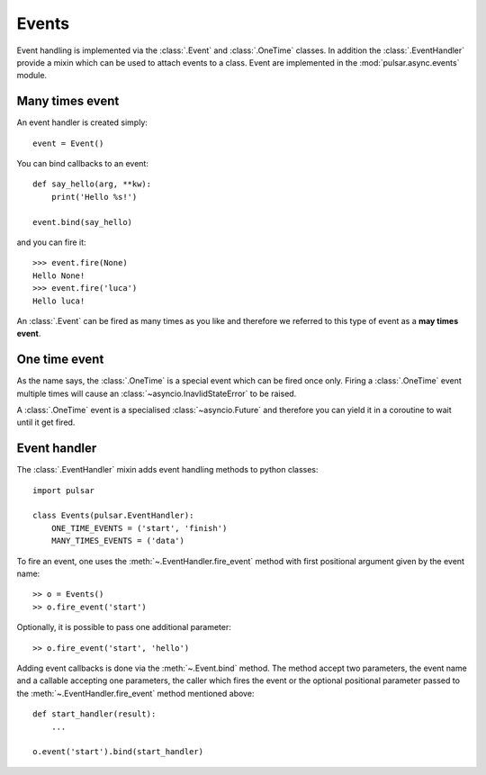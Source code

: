 .. _event-handling:

=======================
Events
=======================

Event handling is implemented via the :class:`.Event` and :class:`.OneTime`
classes. In addition the :class:`.EventHandler` provide a mixin which can
be used to attach events to a class. Event are implemented in the
:mod:`pulsar.async.events` module.

.. _many-times-event:

Many times event
====================

An event handler is created simply::

    event = Event()

You can bind callbacks to an event::

    def say_hello(arg, **kw):
        print('Hello %s!')

    event.bind(say_hello)

and you can fire it::

    >>> event.fire(None)
    Hello None!
    >>> event.fire('luca')
    Hello luca!

An :class:`.Event` can be fired as many times as you like and therefore we
referred to this type of event as a **may times event**.


.. _one-time-event:

One time event
=====================
As the name says, the :class:`.OneTime` is a special event which
can be fired once only. Firing a :class:`.OneTime` event multiple
times will cause an :class:`~asyncio.InavlidStateError` to be raised.

A :class:`.OneTime` event is a specialised :class:`~asyncio.Future` and
therefore you can yield it in a coroutine to wait until it get fired.


Event handler
=================
The :class:`.EventHandler` mixin adds event handling methods to python classes::

    import pulsar

    class Events(pulsar.EventHandler):
        ONE_TIME_EVENTS = ('start', 'finish')
        MANY_TIMES_EVENTS = ('data')


To fire an event, one uses the :meth:`~.EventHandler.fire_event` method with
first positional argument given by the event name::

    >> o = Events()
    >> o.fire_event('start')

Optionally, it is possible to pass one additional parameter::

    >> o.fire_event('start', 'hello')

Adding event callbacks is done via the :meth:`~.Event.bind`
method. The method accept two parameters, the event name and a callable
accepting one parameters, the caller which fires the event or the
optional positional parameter passed to the :meth:`~.EventHandler.fire_event`
method mentioned above::

    def start_handler(result):
        ...

    o.event('start').bind(start_handler)
